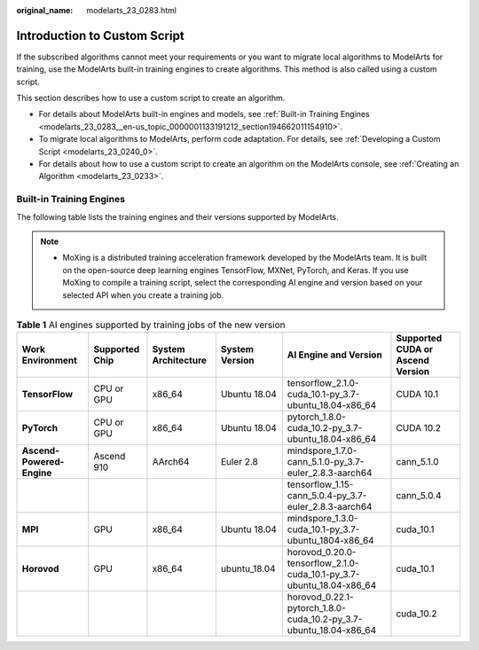 :original_name: modelarts_23_0283.html

.. _modelarts_23_0283:

Introduction to Custom Script
=============================

If the subscribed algorithms cannot meet your requirements or you want to migrate local algorithms to ModelArts for training, use the ModelArts built-in training engines to create algorithms. This method is also called using a custom script.

This section describes how to use a custom script to create an algorithm.

-  For details about ModelArts built-in engines and models, see :ref:`Built-in Training Engines <modelarts_23_0283__en-us_topic_0000001133191212_section194662011154910>`.
-  To migrate local algorithms to ModelArts, perform code adaptation. For details, see :ref:`Developing a Custom Script <modelarts_23_0240_0>`.
-  For details about how to use a custom script to create an algorithm on the ModelArts console, see :ref:`Creating an Algorithm <modelarts_23_0233>`.

.. _modelarts_23_0283__en-us_topic_0000001133191212_section194662011154910:

Built-in Training Engines
-------------------------

The following table lists the training engines and their versions supported by ModelArts.

.. note::

   -  MoXing is a distributed training acceleration framework developed by the ModelArts team. It is built on the open-source deep learning engines TensorFlow, MXNet, PyTorch, and Keras. If you use MoXing to compile a training script, select the corresponding AI engine and version based on your selected API when you create a training job.

.. table:: **Table 1** AI engines supported by training jobs of the new version

   +---------------------------+----------------+---------------------+----------------+----------------------------------------------------------------------+----------------------------------+
   | Work Environment          | Supported Chip | System Architecture | System Version | AI Engine and Version                                                | Supported CUDA or Ascend Version |
   +===========================+================+=====================+================+======================================================================+==================================+
   | **TensorFlow**            | CPU or GPU     | x86_64              | Ubuntu 18.04   | tensorflow_2.1.0-cuda_10.1-py_3.7-ubuntu_18.04-x86_64                | CUDA 10.1                        |
   +---------------------------+----------------+---------------------+----------------+----------------------------------------------------------------------+----------------------------------+
   | **PyTorch**               | CPU or GPU     | x86_64              | Ubuntu 18.04   | pytorch_1.8.0-cuda_10.2-py_3.7-ubuntu_18.04-x86_64                   | CUDA 10.2                        |
   +---------------------------+----------------+---------------------+----------------+----------------------------------------------------------------------+----------------------------------+
   | **Ascend-Powered-Engine** | Ascend 910     | AArch64             | Euler 2.8      | mindspore_1.7.0-cann_5.1.0-py_3.7-euler_2.8.3-aarch64                | cann_5.1.0                       |
   +---------------------------+----------------+---------------------+----------------+----------------------------------------------------------------------+----------------------------------+
   |                           |                |                     |                | tensorflow_1.15-cann_5.0.4-py_3.7-euler_2.8.3-aarch64                | cann_5.0.4                       |
   +---------------------------+----------------+---------------------+----------------+----------------------------------------------------------------------+----------------------------------+
   | **MPI**                   | GPU            | x86_64              | Ubuntu 18.04   | mindspore_1.3.0-cuda_10.1-py_3.7-ubuntu_1804-x86_64                  | cuda_10.1                        |
   +---------------------------+----------------+---------------------+----------------+----------------------------------------------------------------------+----------------------------------+
   | **Horovod**               | GPU            | x86_64              | ubuntu_18.04   | horovod_0.20.0-tensorflow_2.1.0-cuda_10.1-py_3.7-ubuntu_18.04-x86_64 | cuda_10.1                        |
   +---------------------------+----------------+---------------------+----------------+----------------------------------------------------------------------+----------------------------------+
   |                           |                |                     |                | horovod_0.22.1-pytorch_1.8.0-cuda_10.2-py_3.7-ubuntu_18.04-x86_64    | cuda_10.2                        |
   +---------------------------+----------------+---------------------+----------------+----------------------------------------------------------------------+----------------------------------+
